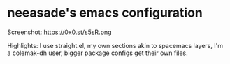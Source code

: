 * neeasade's emacs configuration

Screenshot: https://0x0.st/s5sR.png

Highlights: I use straight.el, my own sections akin to spacemacs layers, I'm a colemak-dh user, bigger package configs get their own files.
